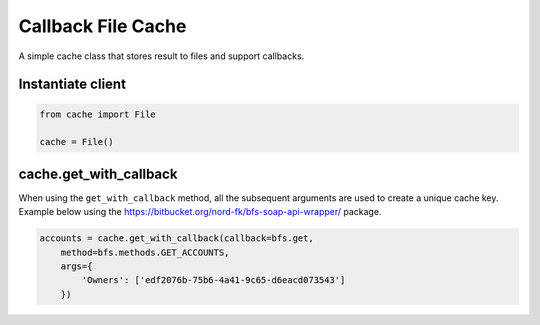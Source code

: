 Callback File Cache
====================

A simple cache class that stores result to files and support callbacks.


Instantiate client
------------------

.. code::

    from cache import File

    cache = File()

cache.get_with_callback
-----------------------
When using the ``get_with_callback`` method, all the subsequent
arguments are used to create a unique cache key. Example below using
the https://bitbucket.org/nord-fk/bfs-soap-api-wrapper/ package.

.. code::

    accounts = cache.get_with_callback(callback=bfs.get,
        method=bfs.methods.GET_ACCOUNTS,
        args={
            'Owners': ['edf2076b-75b6-4a41-9c65-d6eacd073543']
        })
